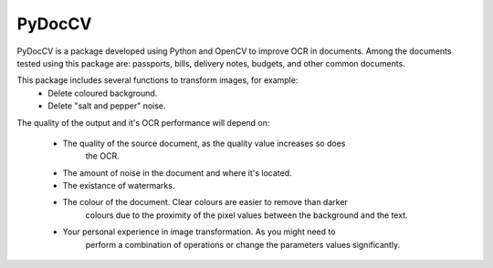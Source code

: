 ========
PyDocCV
========

PyDocCV is a package developed using Python and OpenCV to improve OCR in
documents. Among the documents tested using this package are: passports, bills,
delivery notes, budgets, and other common documents.


This package includes several functions to transform images, for example: 
    - Delete coloured background.
    - Delete "salt and pepper" noise.

    
The quality of the output and it's OCR performance will depend on:

    - The quality of the source document, as the quality value increases so does
        the OCR.
    - The amount of noise in the document and where it's located.
    - The existance of watermarks.
    - The colour of the document. Clear colours are easier to remove than darker
        colours due to the proximity of the pixel values between the background
        and the text.
    - Your personal experience in image transformation. As you might need to 
        perform a combination of operations or change the parameters values 
        significantly.
